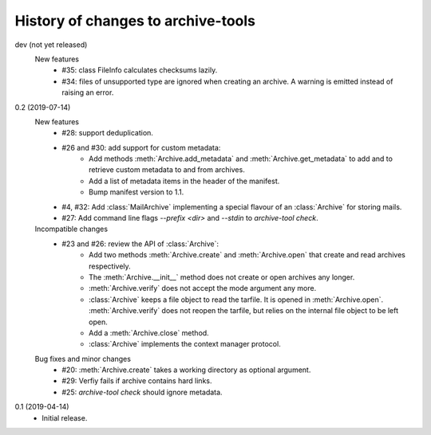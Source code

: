 History of changes to archive-tools
===================================

dev (not yet released)
    New features
      + #35: class FileInfo calculates checksums lazily.
      + #34: files of unsupported type are ignored when creating an
	archive.  A warning is emitted instead of raising an error.

0.2 (2019-07-14)
    New features
      + #28: support deduplication.
      + #26 and #30: add support for custom metadata:
	  - Add methods :meth:`Archive.add_metadata` and
            :meth:`Archive.get_metadata` to add and to retrieve custom
            metadata to and from archives.
	  - Add a list of metadata items in the header of the
            manifest.
	  - Bump manifest version to 1.1.
      + #4, #32: Add :class:`MailArchive` implementing a special
        flavour of an :class:`Archive` for storing mails.
      + #27: Add command line flags `--prefix <dir>` and `--stdin` to
	`archive-tool check`.

    Incompatible changes
      + #23 and #26: review the API of :class:`Archive`:
          - Add two methods :meth:`Archive.create` and
            :meth:`Archive.open` that create and read archives
            respectively.
          - The :meth:`Archive.__init__` method does not create or
            open archives any longer.
          - :meth:`Archive.verify` does not accept the mode argument
            any more.
          - :class:`Archive` keeps a file object to read the tarfile.
            It is opened in :meth:`Archive.open`.
            :meth:`Archive.verify` does not reopen the tarfile, but
            relies on the internal file object to be left open.
          - Add a :meth:`Archive.close` method.
          - :class:`Archive` implements the context manager protocol.

    Bug fixes and minor changes
      + #20: :meth:`Archive.create` takes a working directory as
        optional argument.
      + #29: Verfiy fails if archive contains hard links.
      + #25: `archive-tool check` should ignore metadata.

0.1 (2019-04-14)
    + Initial release.
